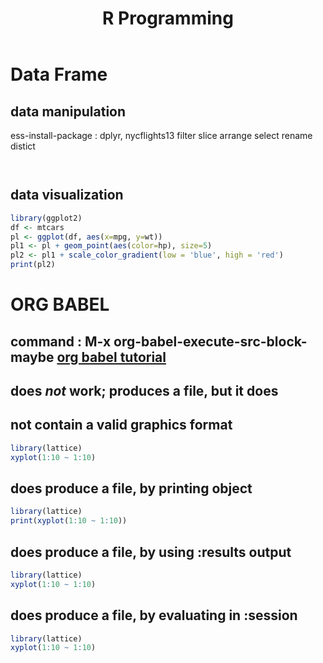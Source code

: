 :PROPERTIES:
:Title:    R Programming
:END:
* Data Frame
** data manipulation
   ess-install-package : dplyr, nycflights13
   filter slice arrange select rename distict
  #+begin_src R :session 

  #+end_src

  #+RESULTS:

** data visualization
   #+begin_src R
     library(ggplot2)
     df <- mtcars
     pl <- ggplot(df, aes(x=mpg, y=wt))
     pl1 <- pl + geom_point(aes(color=hp), size=5)
     pl2 <- pl1 + scale_color_gradient(low = 'blue', high = 'red')
     print(pl2)
   #+end_src
* ORG BABEL
** command : M-x org-babel-execute-src-block-maybe [[https://orgmode.org/worg/org-contrib/babel/languages/ob-doc-R.html][org babel tutorial]] 
** does /not/ work; produces a file, but it does 
** not contain a valid graphics format
#+begin_src R :file 1.png :results file graphics
library(lattice)
xyplot(1:10 ~ 1:10)
#+end_src

#+RESULTS:
[[file:1.png]]

** does produce a file, by printing object
#+begin_src R :file 2.png :results graphics file
library(lattice)
print(xyplot(1:10 ~ 1:10))
#+end_src
   #+RESULTS:
   [[file:2.png]]
** does produce a file, by using :results output
#+begin_src R :file 3.png :results output graphics file
library(lattice)
xyplot(1:10 ~ 1:10)
#+end_src

#+RESULTS:
[[file:3.png]]
** does produce a file, by evaluating in :session
#+begin_src R :file 4.png :session :results graphics file
library(lattice)
xyplot(1:10 ~ 1:10)
#+end_src

#+RESULTS:
[[file:4.png]]
